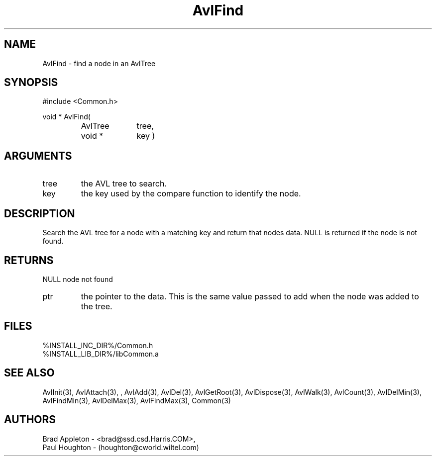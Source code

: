 .\"
.\" Man page for AvlFind
.\"
.\" $Id$
.\"
.\" $Log$
.\" Revision 2.0  1995/10/28 17:34:34  houghton
.\" Move to Version 2.0
.\"
.\" Revision 1.1  1994/07/05  21:37:55  houghton
.\" Updated man pages for all libCommon functions.
.\"
.\"
.TH AvlFind 3  "24 Jun 94 (Common)"
.SH NAME
AvlFind \- find a node in an AvlTree
.SH SYNOPSIS
#include <Common.h>
.LP
void * AvlFind(
.PD 0
.RS
.TP 10
AvlTree
tree,
.TP 10
void *
key )
.PD
.RS
.SH ARGUMENTS
.TP
tree
the AVL tree to search.
.TP
key
the key used by the compare function to identify the node.
.SH DESCRIPTION
Search the AVL tree for a node with a matching key and return
that nodes data. NULL is returned if the node is not found.
.SH RETURNS
NULL
node not found
.TP
ptr
the pointer to the data. This is the same value passed to
add when the node was added to the tree.
.SH FILES
.nf
%INSTALL_INC_DIR%/Common.h
%INSTALL_LIB_DIR%/libCommon.a
.fn
.SH "SEE ALSO"
AvlInit(3), AvlAttach(3), , AvlAdd(3), AvlDel(3), AvlGetRoot(3),
AvlDispose(3), AvlWalk(3), AvlCount(3), AvlDelMin(3), AvlFindMin(3),
AvlDelMax(3), AvlFindMax(3), Common(3)
.SH AUTHORS
.PD 0
Brad Appleton - <brad@ssd.csd.Harris.COM>,
.LP
Paul Houghton - (houghton@cworld.wiltel.com) 

